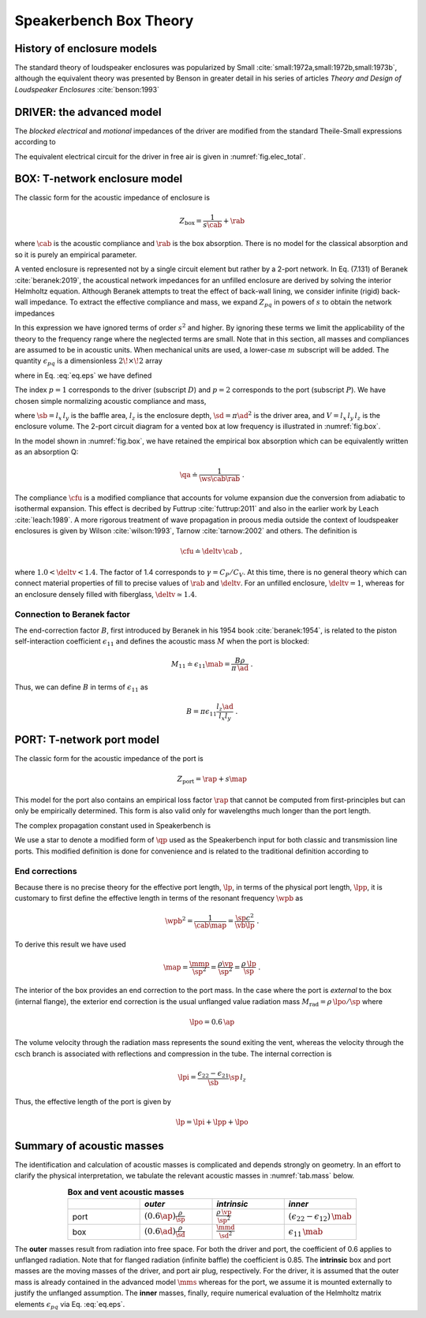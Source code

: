 .. _box_theory:
		
Speakerbench Box Theory
=======================

History of enclosure models
---------------------------

The standard theory of loudspeaker enclosures was popularized by Small :cite:`small:1972a,small:1972b,small:1973b`, although the equivalent theory was presented by Benson in greater detail in his series of articles *Theory and Design of Loudspeaker Enclosures* :cite:`benson:1993`

.. subfigure:: AB
   :name: fig.bensonsmall
   :width: 90%
   :gap: 80px
   :align: center
   :subcaptions: below

   .. image:: images/box/small_vented.png
      :alt: Acoustical circuit (Small)
	
   .. image:: images/box/benson_vented.png
      :alt: Mechanical circuit (Benson)

   Acoustical circuit for vented loudspeaker as presented by Small in Ref. :cite:`small:1973b` (left) compared with equivalent mechanical circuit by Benson :cite:`benson:1993` (right).

DRIVER: the advanced model
--------------------------

The *blocked electrical* and *motional* impedances of the driver are modified from the standard Theile-Small expressions according to

.. math::
   :label: eq.oldnew
	
   \begin{align*}	
   \ze & = & \re + s L_3 & \longrightarrow & \re + s \leb + \left( \frac{1}{\rss} + \frac{1}{s \le}
   + \frac{1}{\sqrt{s} \ke} \right)^{-1} \; , \\
   \mathbb{Z}_{\rm mot} &=& s \mms + \rms + \frac{1}{s\cms} & \longrightarrow &
   s \mms + R_0 + \displaystyle \frac{1}{s C_0 \left[ 1+\beta\ln(1+\omega_0/s)\right]} \; .
   \end{align*}

The equivalent electrical circuit for the driver in free air is given in :numref:`fig.elec_total`.

BOX: T-network enclosure model
------------------------------

The classic form for the acoustic impedance of enclosure is

.. math::
   Z_\mathrm{box} =  \frac{1}{s \cab} + \rab

where :math:`\cab` is the acoustic compliance and :math:`\rab` is the box absorption. There is no model for the classical absorption and so it is purely an empirical parameter.

A vented enclosure is represented not by a single circuit element but rather by a 2-port network. In Eq. (7.131) of Beranek :cite:`beranek:2019`, the acoustical network impedances for an unfilled enclosure are derived by solving the interior Helmholtz equation. Although Beranek attempts to treat the effect of back-wall lining, we consider infinite (rigid) back-wall impedance. To extract the effective compliance and mass, we expand :math:`Z_{pq}` in powers of :math:`s` to obtain the network impedances

.. math::
   :label: eq.zpq
	
   Z_{pq} = \frac{1}{s \cab } + s \mab \, \epsilon_{pq} \; .

In this expression we have ignored terms of order :math:`s^2` and higher. By ignoring these terms we limit the applicability of the theory to the frequency range where the neglected terms are small. Note that in this section, all masses and compliances are assumed to be in acoustic units. When mechanical units are used, a lower-case :math:`m` subscript will be added. The quantity :math:`\epsilon_{pq}` is a dimensionless :math:`2\!\times\!2` array

.. math::
   :label: eq.eps
	
   \begin{equation}	
   \epsilon_{pq} = \frac{1}{3} + \frac{4}{\pi} \sum_{m,n} \gamma_{mn} \frac{\coth(\pi \dmn)}{\dmn} \cos\left(\theta_p\right) \cos\left(\theta_q\right) \frac{J_1\left(\beta_p \right)}{\beta_p}  \frac{J_1\left(\beta_q \right)}{\beta_q} \; ,
   \end{equation}

where in Eq. :eq:`eq.eps` we have defined

.. math::
   :label: eq.defs
	
   \begin{align}
	   \theta_p = &~ \frac{n \pi y_p}{l_y} \\
	   \beta_p = &~ \frac{\pi a_p}{l_z}\dmn \\
	   \dmn^2 = &~ \left( \frac{m l_z}{l_x} \right)^2 + \left( \frac{n l_z}{l_y} \right)^2 . \\
	   \gamma_{mn} = &~ 4-2 \left( \delta_{m0}+\delta_{n0} \right)
   \end{align}

The index :math:`p=1` corresponds to the driver (subscript :math:`D`) and :math:`p=2` corresponds to the port (subscript :math:`P`). We have chosen simple normalizing acoustic compliance and mass,

.. math::
   :label: eq.units
	
	   \begin{align}
	   \cab = &~ \frac{\vb}{\rho c^2} = C_\mathrm{MB} \sd^2 \; , \\
	   \mab = &~ \frac{\rho \, l_z}{\sb} \; ,
	   \end{align}

where :math:`\sb = l_x \, l_y` is the baffle area, :math:`l_z` is the enclosure depth, :math:`\sd = \pi \ad^2` is the driver area, and :math:`V= l_x \, l_y \, l_z` is the enclosure volume. The 2-port circuit diagram for a vented box at low frequency is illustrated in :numref:`fig.box`.

.. subfigure:: AB
   :name: fig.box
   :width: 90%
   :gap: 80px
   :align: center
   :subcaptions: below

   .. image:: images/box/box_classic.png
      :alt: T-network diagram for classic box
	
   .. image:: images/box/box_q.png
      :alt: T-network diagram for Beranek box

   Comparison of classic (left) and Beranek (right) box models.
	
In the model shown in :numref:`fig.box`, we have retained the empirical box absorption which can be equivalently written as an absorption Q:

.. math::
   \qa \doteq \frac{1}{\ws \cab \rab} \; .

The compliance :math:`\cfu` is a modified compliance that accounts for volume expansion due the conversion from adiabatic to isothermal expansion. This effect is decribed by Futtrup :cite:`futtrup:2011` and also in the earlier work by Leach :cite:`leach:1989`. A more rigorous treatment of wave propagation in proous media outside the context of loudspeaker enclosures is given by Wilson :cite:`wilson:1993`, Tarnow :cite:`tarnow:2002` and others.
The definition is

.. math::
   \cfu \doteq \deltv \, \cab \; ,

where :math:`1.0 < \deltv < 1.4`. The factor of 1.4 corresponds to :math:`\gamma = C_P/C_V`. At this time, there is no general theory which can connect material properties of fill to precise values of :math:`\rab` and :math:`\deltv`. For an unfilled enclosure, :math:`\deltv=1`, whereas for an enclosure densely filled with fiberglass, :math:`\deltv \simeq 1.4`.

Connection to Beranek factor
............................

The end-correction factor :math:`B`, first introduced by Beranek in his 1954 book :cite:`beranek:1954`, is related to the piston self-interaction coefficient :math:`\epsilon_{11}` and defines the acoustic mass :math:`M` when the port is blocked:

.. math::
   M_{11} \doteq \epsilon_{11} \mab =  \frac{B \rho}{\pi \, \ad} \; .

Thus, we can define :math:`B` in terms of :math:`\epsilon_{11}` as

.. math::
   B = \pi \epsilon_{11} \frac{l_z \ad}{l_x l_y} \; .


PORT: T-network port model
--------------------------

The classic form for the acoustic impedance of the port is

.. math::
   Z_\mathrm{port} =  \rap + s \map

This model for the port also contains an empirical loss factor :math:`\rap` that cannot be computed from first-principles but can only be empirically determined. This form is also valid only for wavelengths much longer than the port length.

.. subfigure:: AB
   :name: fig.port
   :width: 90%
   :gap: 0px
   :align: center
   :subcaptions: below

   .. image:: images/box/port_classic.png
      :alt: Classic port model
	
   .. image:: images/box/port_q.png
      :alt: Transmission line port model
	
   T-network diagrams for classic (left) and T-line (right) ports. Here, :math:`\zeta` is a complex propagation constant defined in :eq:`eq.zeta`, and :math:`M_\mathrm{rad}` is the effective radiation mass.

The complex propagation constant used in Speakerbench is

.. math::
   :label: eq.zeta
	
   \zeta = \left( s+\frac{\wb}{\qps} \right) \frac{\lpp}{c} \; .

We use a star to denote a modified form of :math:`\qp` used as the Speakerbench input for both classic and transmission line ports. This modified definition is done for convenience and is related to the traditional definition according to

.. math::
   :label: eq.qp
	
   \qps \doteq \frac{\lpp}{\lp} \frac{1}{\wb\cab\rap} = \frac{\lpp}{\lp} \qp \; .


End corrections
...............

Because there is no precise theory for the effective port length, :math:`\lp`, in terms of the physical port length, :math:`\lpp`, it is customary to first define the effective length in terms of the resonant frequency :math:`\wpb` as

.. math::
   \wpb^2 = \frac{1}{\cab \map} = \frac{\sp c^2}{\vb \lp} \; .

To derive this result we have used

.. math::
   \map = \frac{\mmp}{\sp^2} = \frac{\rho\vp}{\sp^2} = \frac{\rho \,\lp}{\sp} \; .

The interior of the box provides an end correction to the port mass. In the case where the port is *external* to the box (internal flange), the exterior end correction is the usual unflanged value radiation mass :math:`M_\mathrm{rad} = \rho \, \lpo/\sp` where

.. math::
   \lpo = 0.6 \, \ap

The volume velocity through the radiation mass represents the sound exiting the vent, whereas the velocity through the :math:`\mathrm{csch}` branch is associated with reflections and compression in the tube. The internal correction is

.. math::
  \lpi = \frac{\epsilon_{22}-\epsilon_{21}}{\sb} \sp \, l_z

Thus, the effective length of the port is given by

.. math::
   \lp = \lpi + \lpp + \lpo

Summary of acoustic masses
--------------------------

The identification and calculation of acoustic masses is complicated and depends strongly on geometry. In an effort to clarify the physical interpretation, we tabulate the relevant acoustic masses in :numref:`tab.mass` below.

.. csv-table:: **Box and vent acoustic masses**
   :align: center
   :header: "", *outer*, *intrinsic*,*inner*
   :widths: 25, 25, 25, 25
   :name: tab.mass

   port,":math:`\displaystyle \left(0.6\ap\right)\frac{\rho}{\sp}`",":math:`\displaystyle \frac{\rho \, \vp}{\sp^2}`",":math:`\displaystyle \left(\epsilon_{22}-\epsilon_{12}\right)\,\mab`"
   box,":math:`\displaystyle \left(0.6\ad\right) \frac{\rho}{\sd}`",":math:`\displaystyle \frac{\mmd}{\sd^2}`",":math:`\displaystyle \epsilon_{11} \, \mab`"

The **outer** masses result from radiation into free space. For both the driver and port, the coefficient of 0.6 applies to unflanged radiation. Note that for flanged radiation (infinite baffle) the coefficient is 0.85. The **intrinsic** box and port masses are the moving masses of the driver, and port air plug, respectively. For the driver, it is assumed that the outer mass is already contained in the advanced model :math:`\mms` whereas for the port, we assume it is mounted externally to justify the unflanged assumption. The **inner** masses, finally, require numerical evaluation of the Helmholtz matrix elements :math:`\epsilon_{pq}` via Eq. :eq:`eq.eps`.
